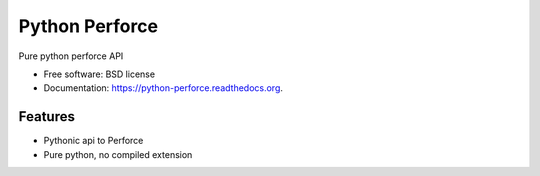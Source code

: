 ===============================
Python Perforce
===============================

.. image:: https://travis-ci.org/theiviaxx/python-perforce.png?branch=master
        :target: https://travis-ci.org/theiviaxx/python-perforce



Pure python perforce API

* Free software: BSD license
* Documentation: https://python-perforce.readthedocs.org.

Features
--------

* Pythonic api to Perforce
* Pure python, no compiled extension
